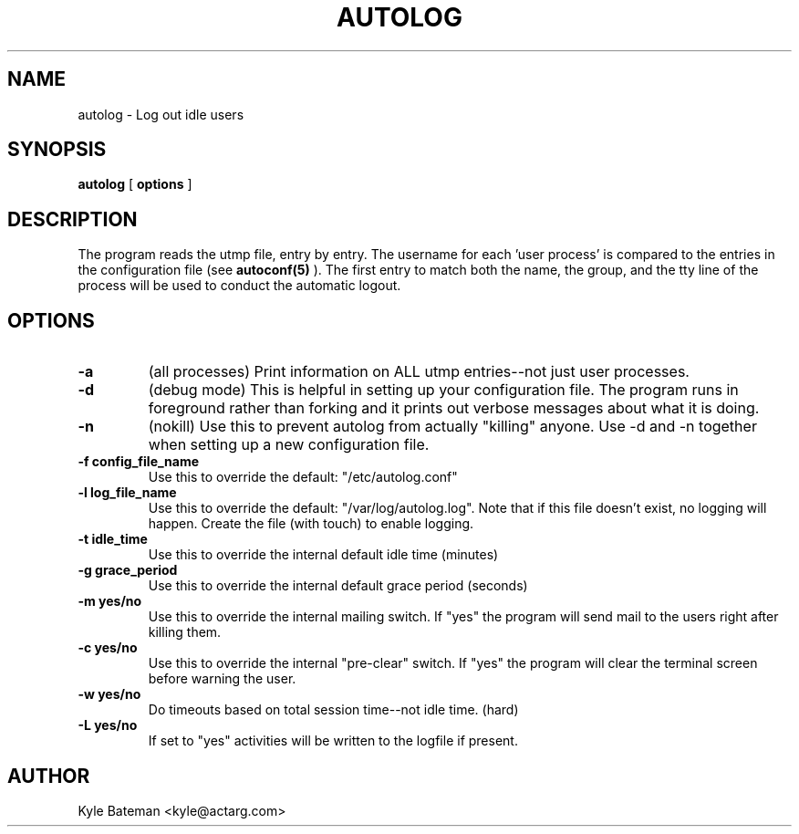 .TH AUTOLOG 1L "Administrative Utilities" "Linux" \" -*- nroff -*-
.SH NAME
autolog \- Log out idle users
.SH SYNOPSIS
\fBautolog\fP [ \fBoptions\fP ]
.br
.SH DESCRIPTION
The program reads the utmp file, entry by entry.  The 
username for each 'user process' is compared to the entries in the 
configuration file (see
.B autoconf(5)
).  The first entry to match both the name, the group,
and the tty line of the process will be used to conduct the automatic 
logout.

.SH OPTIONS
.TP
.B -a
(all processes) Print information on ALL utmp entries--not just user processes.
.TP
.B -d
(debug mode) This is helpful in setting up your configuration file.
The program runs in foreground rather than forking and it prints 
out verbose messages about what it is doing.
.TP
.B -n
(nokill) Use this to prevent autolog from actually "killing"
anyone.  Use -d and -n together when setting up a new
configuration file.  
.TP
.B -f config_file_name
Use this to override the default: "/etc/autolog.conf"
.TP
.B -l  log_file_name
Use this to override the default: "/var/log/autolog.log".
Note that if this file doesn't exist, no logging will happen.
Create the file (with touch) to enable logging.
.TP
.B -t  idle_time
Use this to override the internal default idle time (minutes)
.TP
.B -g  grace_period
Use this to override the internal default grace period (seconds)
.TP
.B -m  yes/no
Use this to override the internal mailing switch.  If "yes"
the program will send mail to the users right after killing them.
.TP
.B -c  yes/no
Use this to override the internal "pre-clear" switch.  If "yes"
the program will clear the terminal screen before warning the user.
.TP
.B -w  yes/no
Do timeouts based on total session time--not idle time. (hard)
.TP
.B -L  yes/no
If set to "yes" activities will be written to the logfile if 
present.
.SH AUTHOR
Kyle Bateman <kyle@actarg.com>
